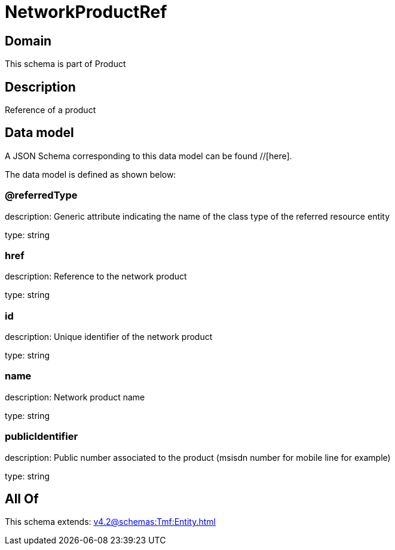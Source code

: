 = NetworkProductRef

[#domain]
== Domain

This schema is part of Product

[#description]
== Description
Reference of a product


[#data_model]
== Data model

A JSON Schema corresponding to this data model can be found //[here].

The data model is defined as shown below:


=== @referredType
description: Generic attribute indicating the name of the class type of the referred resource entity

type: string


=== href
description: Reference to the network product

type: string


=== id
description: Unique identifier of the network product

type: string


=== name
description: Network product name

type: string


=== publicIdentifier
description: Public number associated to the product (msisdn number for mobile line for example)

type: string


[#all_of]
== All Of

This schema extends: xref:v4.2@schemas:Tmf:Entity.adoc[]

